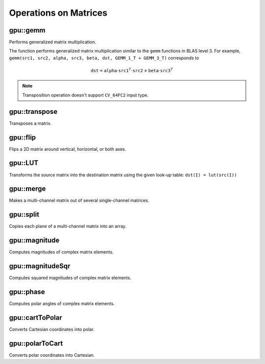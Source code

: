 Operations on Matrices
======================

.. highlight:: cpp



gpu::gemm
------------------
Performs generalized matrix multiplication.

.. ocv:function:: void gpu::gemm(const GpuMat& src1, const GpuMat& src2, double alpha, const GpuMat& src3, double beta, GpuMat& dst, int flags = 0, Stream& stream = Stream::Null())

    :param src1: First multiplied input matrix that should have  ``CV_32FC1`` , ``CV_64FC1`` , ``CV_32FC2`` , or  ``CV_64FC2``  type.

    :param src2: Second multiplied input matrix of the same type as  ``src1`` .

    :param alpha: Weight of the matrix product.

    :param src3: Third optional delta matrix added to the matrix product. It should have the same type as  ``src1``  and  ``src2`` .

    :param beta: Weight of  ``src3`` .

    :param dst: Destination matrix. It has the proper size and the same type as input matrices.

    :param flags: Operation flags:

            * **GEMM_1_T** transpose  ``src1``
            * **GEMM_2_T** transpose  ``src2``
            * **GEMM_3_T** transpose  ``src3``

    :param stream: Stream for the asynchronous version.

The function performs generalized matrix multiplication similar to the ``gemm`` functions in BLAS level 3. For example, ``gemm(src1, src2, alpha, src3, beta, dst, GEMM_1_T + GEMM_3_T)`` corresponds to

.. math::

    \texttt{dst} =  \texttt{alpha} \cdot \texttt{src1} ^T  \cdot \texttt{src2} +  \texttt{beta} \cdot \texttt{src3} ^T

.. note:: Transposition operation doesn't support  ``CV_64FC2``  input type.

.. seealso:: :ocv:func:`gemm`



gpu::transpose
------------------
Transposes a matrix.

.. ocv:function:: void gpu::transpose( const GpuMat& src1, GpuMat& dst, Stream& stream=Stream::Null() )

    :param src: Source matrix. 1-, 4-, 8-byte element sizes are supported for now (CV_8UC1, CV_8UC4, CV_16UC2, CV_32FC1, etc).

    :param dst: Destination matrix.

    :param stream: Stream for the asynchronous version.

.. seealso:: :ocv:func:`transpose`



gpu::flip
-------------
Flips a 2D matrix around vertical, horizontal, or both axes.

.. ocv:function:: void gpu::flip( const GpuMat& a, GpuMat& b, int flipCode, Stream& stream=Stream::Null() )

    :param src: Source matrix. Supports 1, 3 and 4 channels images with ``CV_8U``, ``CV_16U``, ``CV_32S`` or ``CV_32F`` depth.

    :param dst: Destination matrix.

    :param flipCode: Flip mode for the source:

        * ``0`` Flips around x-axis.

        * ``>0`` Flips around y-axis.

        * ``<0`` Flips around both axes.

    :param stream: Stream for the asynchronous version.

.. seealso:: :ocv:func:`flip`



gpu::LUT
------------
Transforms the source matrix into the destination matrix using the given look-up table: ``dst(I) = lut(src(I))``

.. ocv:function:: void gpu::LUT(const GpuMat& src, const Mat& lut, GpuMat& dst, Stream& stream = Stream::Null())

    :param src: Source matrix.  ``CV_8UC1``  and  ``CV_8UC3``  matrices are supported for now.

    :param lut: Look-up table of 256 elements. It is a continuous ``CV_8U`` matrix.

    :param dst: Destination matrix with the same depth as  ``lut``  and the same number of channels as  ``src`` .

    :param stream: Stream for the asynchronous version.

.. seealso:: :ocv:func:`LUT`



gpu::merge
--------------
Makes a multi-channel matrix out of several single-channel matrices.

.. ocv:function:: void gpu::merge(const GpuMat* src, size_t n, GpuMat& dst, Stream& stream = Stream::Null())

.. ocv:function:: void gpu::merge(const vector<GpuMat>& src, GpuMat& dst, Stream& stream = Stream::Null())

    :param src: Array/vector of source matrices.

    :param n: Number of source matrices.

    :param dst: Destination matrix.

    :param stream: Stream for the asynchronous version.

.. seealso:: :ocv:func:`merge`



gpu::split
--------------
Copies each plane of a multi-channel matrix into an array.

.. ocv:function:: void gpu::split(const GpuMat& src, GpuMat* dst, Stream& stream = Stream::Null())

.. ocv:function:: void gpu::split(const GpuMat& src, vector<GpuMat>& dst, Stream& stream = Stream::Null())

    :param src: Source matrix.

    :param dst: Destination array/vector of single-channel matrices.

    :param stream: Stream for the asynchronous version.

.. seealso:: :ocv:func:`split`



gpu::magnitude
------------------
Computes magnitudes of complex matrix elements.

.. ocv:function:: void gpu::magnitude( const GpuMat& x, GpuMat& magnitude, Stream& stream=Stream::Null() )

.. ocv:function:: void gpu::magnitude(const GpuMat& x, const GpuMat& y, GpuMat& magnitude, Stream& stream = Stream::Null())

    :param xy: Source complex matrix in the interleaved format ( ``CV_32FC2`` ).

    :param x: Source matrix containing real components ( ``CV_32FC1`` ).

    :param y: Source matrix containing imaginary components ( ``CV_32FC1`` ).

    :param magnitude: Destination matrix of float magnitudes ( ``CV_32FC1`` ).

    :param stream: Stream for the asynchronous version.

.. seealso:: :ocv:func:`magnitude`



gpu::magnitudeSqr
---------------------
Computes squared magnitudes of complex matrix elements.

.. ocv:function:: void gpu::magnitudeSqr( const GpuMat& x, GpuMat& magnitude, Stream& stream=Stream::Null() )

.. ocv:function:: void gpu::magnitudeSqr(const GpuMat& x, const GpuMat& y, GpuMat& magnitude, Stream& stream = Stream::Null())

    :param xy: Source complex matrix in the interleaved format ( ``CV_32FC2`` ).

    :param x: Source matrix containing real components ( ``CV_32FC1`` ).

    :param y: Source matrix containing imaginary components ( ``CV_32FC1`` ).

    :param magnitude: Destination matrix of float magnitude squares ( ``CV_32FC1`` ).

    :param stream: Stream for the asynchronous version.



gpu::phase
--------------
Computes polar angles of complex matrix elements.

.. ocv:function:: void gpu::phase(const GpuMat& x, const GpuMat& y, GpuMat& angle, bool angleInDegrees=false, Stream& stream = Stream::Null())

    :param x: Source matrix containing real components ( ``CV_32FC1`` ).

    :param y: Source matrix containing imaginary components ( ``CV_32FC1`` ).

    :param angle: Destination matrix of angles ( ``CV_32FC1`` ).

    :param angleInDegrees: Flag for angles that must be evaluated in degrees.

    :param stream: Stream for the asynchronous version.

.. seealso:: :ocv:func:`phase`



gpu::cartToPolar
--------------------
Converts Cartesian coordinates into polar.

.. ocv:function:: void gpu::cartToPolar(const GpuMat& x, const GpuMat& y, GpuMat& magnitude, GpuMat& angle, bool angleInDegrees=false, Stream& stream = Stream::Null())

    :param x: Source matrix containing real components ( ``CV_32FC1`` ).

    :param y: Source matrix containing imaginary components ( ``CV_32FC1`` ).

    :param magnitude: Destination matrix of float magnitudes ( ``CV_32FC1`` ).

    :param angle: Destination matrix of angles ( ``CV_32FC1`` ).

    :param angleInDegrees: Flag for angles that must be evaluated in degrees.

    :param stream: Stream for the asynchronous version.

.. seealso:: :ocv:func:`cartToPolar`



gpu::polarToCart
--------------------
Converts polar coordinates into Cartesian.

.. ocv:function:: void gpu::polarToCart(const GpuMat& magnitude, const GpuMat& angle, GpuMat& x, GpuMat& y, bool angleInDegrees=false, Stream& stream = Stream::Null())

    :param magnitude: Source matrix containing magnitudes ( ``CV_32FC1`` ).

    :param angle: Source matrix containing angles ( ``CV_32FC1`` ).

    :param x: Destination matrix of real components ( ``CV_32FC1`` ).

    :param y: Destination matrix of imaginary components ( ``CV_32FC1`` ).

    :param angleInDegrees: Flag that indicates angles in degrees.

    :param stream: Stream for the asynchronous version.

.. seealso:: :ocv:func:`polarToCart`
